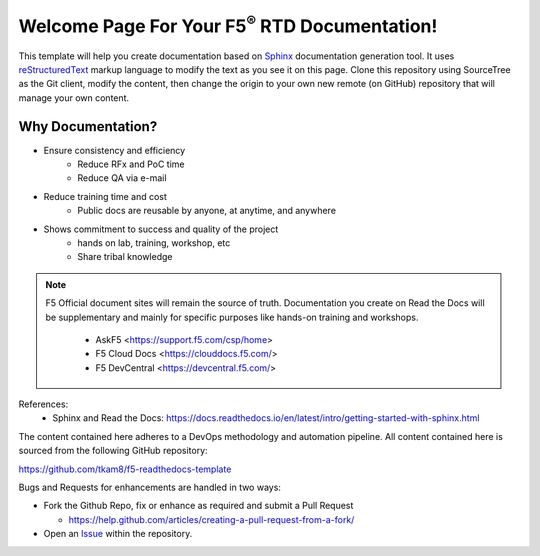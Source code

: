 Welcome Page For Your F5\ :sup:`®` RTD Documentation!
==============================================

This template will help you create documentation based on `Sphinx <http://www.sphinx-doc.org/en/master/>`__ documentation generation tool. It uses `reStructuredText <http://docutils.sourceforge.net/rst.html>`__ markup language to modify the text as you see it on this page. 
Clone this repository using SourceTree as the Git client, modify the content, then change the origin to your own new remote (on GitHub) repository that will manage your own content. 

Why Documentation?
-------------------
- Ensure consistency and efficiency
     - Reduce RFx and PoC time
     - Reduce QA via e-mail
- Reduce training time and cost
     - Public docs are reusable by anyone, at anytime, and anywhere
- Shows commitment to success and quality of the project
     - hands on lab, training, workshop, etc
     - Share tribal knowledge

.. NOTE::
   F5 Official document sites will remain the source of truth. Documentation you create on Read the Docs will be supplementary and mainly for specific purposes like hands-on training and workshops.

      - AskF5 <https://support.f5.com/csp/home>
      - F5 Cloud Docs <https://clouddocs.f5.com/>
      - F5 DevCentral <https://devcentral.f5.com/>

References:
  - Sphinx and Read the Docs: https://docs.readthedocs.io/en/latest/intro/getting-started-with-sphinx.html


The content contained here adheres to a DevOps methodology and automation
pipeline.  All content contained here is sourced from the following GitHub
repository:

https://github.com/tkam8/f5-readthedocs-template

Bugs and Requests for enhancements are handled in two ways:

- Fork the Github Repo, fix or enhance as required and submit a Pull Request

  - https://help.github.com/articles/creating-a-pull-request-from-a-fork/

- Open an
  `Issue <https://github.com/tkam8/f5-readthedocs-template/issues>`_ within
  the repository.
